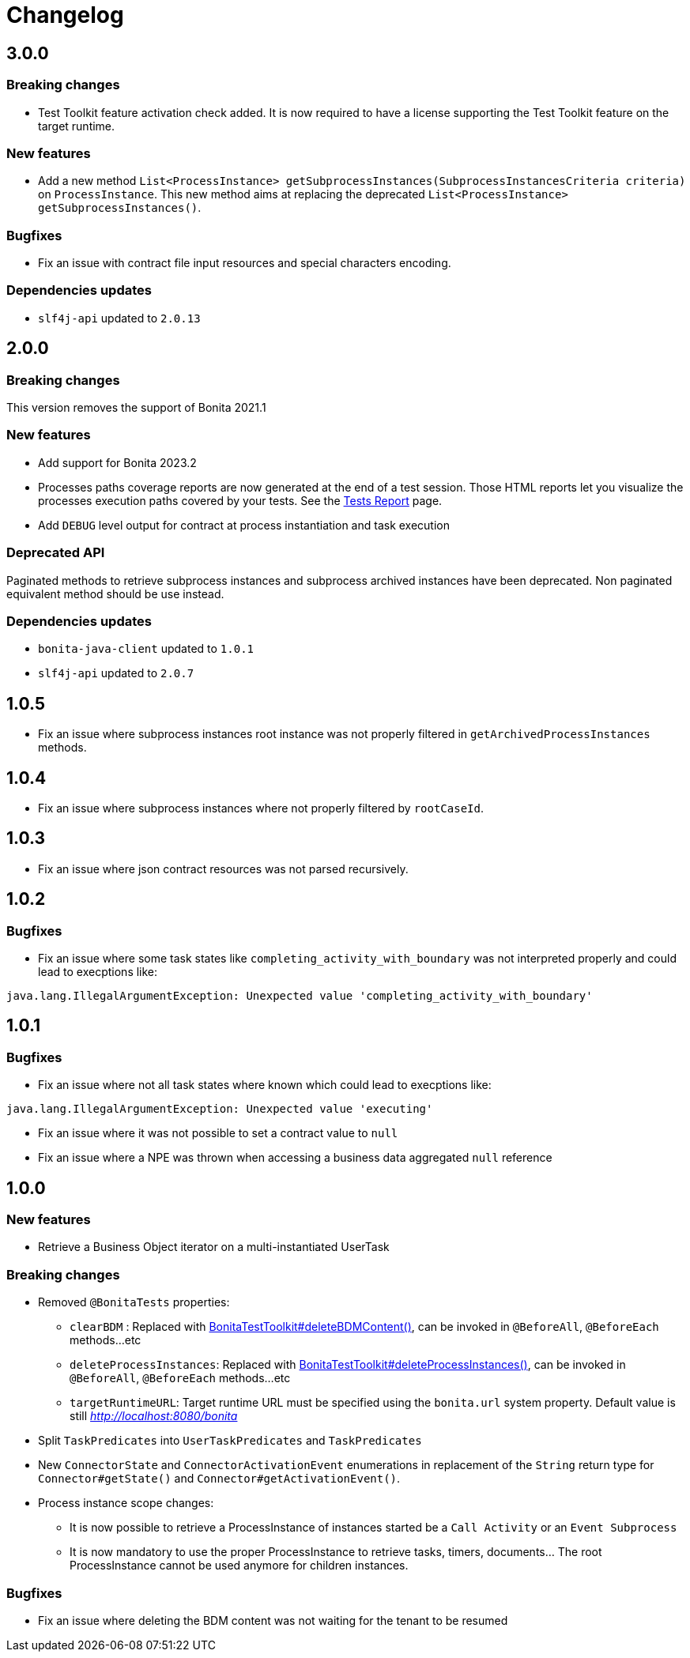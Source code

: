 = Changelog
:description: Bonita Test Toolkit changelog release note

== 3.0.0

=== Breaking changes

* Test Toolkit feature activation check added. It is now required to have a license supporting the Test Toolkit feature on the target runtime.

=== New features

* Add a new method `List<ProcessInstance> getSubprocessInstances(SubprocessInstancesCriteria criteria)` on `ProcessInstance`. This new method aims at replacing the deprecated `List<ProcessInstance> getSubprocessInstances()`.

=== Bugfixes

* Fix an issue with contract file input resources and special characters encoding.

=== Dependencies updates

* `slf4j-api` updated to `2.0.13` 

== 2.0.0

=== Breaking changes

This version removes the support of Bonita 2021.1

=== New features

* Add support for Bonita 2023.2
* Processes paths coverage reports are now generated at the end of a test session. Those HTML reports let you visualize the processes execution paths covered by your tests.
See the xref:ROOT:tests-report.adoc[Tests Report] page.
* Add `DEBUG` level output for contract at process instantiation and task execution

=== Deprecated API

Paginated methods to retrieve subprocess instances and subprocess archived instances have been deprecated. 
Non paginated equivalent method should be use instead.

=== Dependencies updates

* `bonita-java-client` updated to `1.0.1`
* `slf4j-api` updated to `2.0.7` 

== 1.0.5

* Fix an issue where subprocess instances root instance was not properly filtered in `getArchivedProcessInstances` methods.

== 1.0.4

* Fix an issue where subprocess instances where not properly filtered by `rootCaseId`.

== 1.0.3

* Fix an issue where json contract resources was not parsed recursively.

== 1.0.2

=== Bugfixes

* Fix an issue where some task states like `completing_activity_with_boundary` was not interpreted properly and could lead to execptions like:
```
java.lang.IllegalArgumentException: Unexpected value 'completing_activity_with_boundary'
```

== 1.0.1

=== Bugfixes

* Fix an issue where not all task states where known which could lead to execptions like:
```
java.lang.IllegalArgumentException: Unexpected value 'executing'
```
* Fix an issue where it was not possible to set a contract value to `null`
* Fix an issue where a NPE was thrown when accessing a business data aggregated `null` reference

== 1.0.0

=== New features

* Retrieve a Business Object iterator on a multi-instantiated UserTask

=== Breaking changes

* Removed `@BonitaTests` properties:
** `clearBDM` : Replaced with xref:business-data.adoc#delete-bdm-content[BonitaTestToolkit#deleteBDMContent()], can be invoked in `@BeforeAll`, `@BeforeEach` methods...etc
** `deleteProcessInstances`: Replaced with xref:process.adoc#delete-process-instances[BonitaTestToolkit#deleteProcessInstances()], can be invoked in `@BeforeAll`, `@BeforeEach` methods...etc
** `targetRuntimeURL`: Target runtime URL must be specified using the `bonita.url` system property. Default value is still _http://localhost:8080/bonita_
* Split `TaskPredicates` into `UserTaskPredicates` and `TaskPredicates`
* New `ConnectorState` and `ConnectorActivationEvent` enumerations in replacement of the `String` return type for `Connector#getState()` and `Connector#getActivationEvent()`.
* Process instance scope changes:
** It is now possible to retrieve a ProcessInstance of instances started be a `Call Activity` or an `Event Subprocess`
** It is now mandatory to use the proper ProcessInstance to retrieve tasks, timers, documents... The root ProcessInstance cannot be used anymore for children instances.

=== Bugfixes

* Fix an issue where deleting the BDM content was not waiting for the tenant to be resumed
